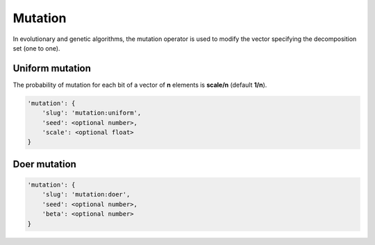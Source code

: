 Mutation
========

In evolutionary and genetic algorithms, the mutation operator is used to modify the vector specifying the decomposition set (one to one).

Uniform mutation
----------------

The probability of mutation for each bit of a vector of **n** elements is **scale/n** (default **1/n**).

.. code-block:: none

    'mutation': {
        'slug': 'mutation:uniform',
        'seed': <optional number>,
        'scale': <optional float>
    }

Doer mutation
-------------

.. code-block:: none

    'mutation': {
        'slug': 'mutation:doer',
        'seed': <optional number>,
        'beta': <optional number>
    }